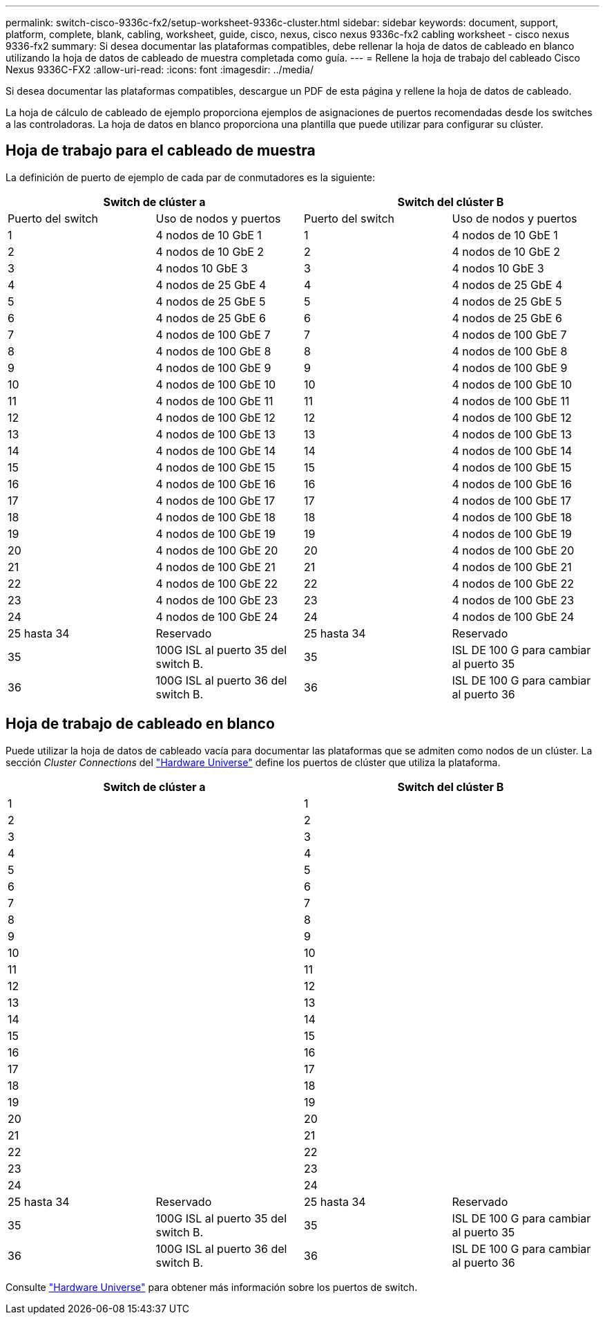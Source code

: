 ---
permalink: switch-cisco-9336c-fx2/setup-worksheet-9336c-cluster.html 
sidebar: sidebar 
keywords: document, support, platform, complete, blank, cabling, worksheet, guide, cisco, nexus, cisco nexus 9336c-fx2 cabling worksheet - cisco nexus 9336-fx2 
summary: Si desea documentar las plataformas compatibles, debe rellenar la hoja de datos de cableado en blanco utilizando la hoja de datos de cableado de muestra completada como guía. 
---
= Rellene la hoja de trabajo del cableado Cisco Nexus 9336C-FX2
:allow-uri-read: 
:icons: font
:imagesdir: ../media/


[role="lead"]
Si desea documentar las plataformas compatibles, descargue un PDF de esta página y rellene la hoja de datos de cableado.

La hoja de cálculo de cableado de ejemplo proporciona ejemplos de asignaciones de puertos recomendadas desde los switches a las controladoras. La hoja de datos en blanco proporciona una plantilla que puede utilizar para configurar su clúster.



== Hoja de trabajo para el cableado de muestra

La definición de puerto de ejemplo de cada par de conmutadores es la siguiente:

[cols="1, 1, 1, 1"]
|===
2+| Switch de clúster a 2+| Switch del clúster B 


| Puerto del switch | Uso de nodos y puertos | Puerto del switch | Uso de nodos y puertos 


 a| 
1
 a| 
4 nodos de 10 GbE 1
 a| 
1
 a| 
4 nodos de 10 GbE 1



 a| 
2
 a| 
4 nodos de 10 GbE 2
 a| 
2
 a| 
4 nodos de 10 GbE 2



 a| 
3
 a| 
4 nodos 10 GbE 3
 a| 
3
 a| 
4 nodos 10 GbE 3



 a| 
4
 a| 
4 nodos de 25 GbE 4
 a| 
4
 a| 
4 nodos de 25 GbE 4



 a| 
5
 a| 
4 nodos de 25 GbE 5
 a| 
5
 a| 
4 nodos de 25 GbE 5



 a| 
6
 a| 
4 nodos de 25 GbE 6
 a| 
6
 a| 
4 nodos de 25 GbE 6



 a| 
7
 a| 
4 nodos de 100 GbE 7
 a| 
7
 a| 
4 nodos de 100 GbE 7



 a| 
8
 a| 
4 nodos de 100 GbE 8
 a| 
8
 a| 
4 nodos de 100 GbE 8



 a| 
9
 a| 
4 nodos de 100 GbE 9
 a| 
9
 a| 
4 nodos de 100 GbE 9



 a| 
10
 a| 
4 nodos de 100 GbE 10
 a| 
10
 a| 
4 nodos de 100 GbE 10



 a| 
11
 a| 
4 nodos de 100 GbE 11
 a| 
11
 a| 
4 nodos de 100 GbE 11



 a| 
12
 a| 
4 nodos de 100 GbE 12
 a| 
12
 a| 
4 nodos de 100 GbE 12



 a| 
13
 a| 
4 nodos de 100 GbE 13
 a| 
13
 a| 
4 nodos de 100 GbE 13



 a| 
14
 a| 
4 nodos de 100 GbE 14
 a| 
14
 a| 
4 nodos de 100 GbE 14



 a| 
15
 a| 
4 nodos de 100 GbE 15
 a| 
15
 a| 
4 nodos de 100 GbE 15



 a| 
16
 a| 
4 nodos de 100 GbE 16
 a| 
16
 a| 
4 nodos de 100 GbE 16



 a| 
17
 a| 
4 nodos de 100 GbE 17
 a| 
17
 a| 
4 nodos de 100 GbE 17



 a| 
18
 a| 
4 nodos de 100 GbE 18
 a| 
18
 a| 
4 nodos de 100 GbE 18



 a| 
19
 a| 
4 nodos de 100 GbE 19
 a| 
19
 a| 
4 nodos de 100 GbE 19



 a| 
20
 a| 
4 nodos de 100 GbE 20
 a| 
20
 a| 
4 nodos de 100 GbE 20



 a| 
21
 a| 
4 nodos de 100 GbE 21
 a| 
21
 a| 
4 nodos de 100 GbE 21



 a| 
22
 a| 
4 nodos de 100 GbE 22
 a| 
22
 a| 
4 nodos de 100 GbE 22



 a| 
23
 a| 
4 nodos de 100 GbE 23
 a| 
23
 a| 
4 nodos de 100 GbE 23



 a| 
24
 a| 
4 nodos de 100 GbE 24
 a| 
24
 a| 
4 nodos de 100 GbE 24



 a| 
25 hasta 34
 a| 
Reservado
 a| 
25 hasta 34
 a| 
Reservado



 a| 
35
 a| 
100G ISL al puerto 35 del switch B.
 a| 
35
 a| 
ISL DE 100 G para cambiar al puerto 35



 a| 
36
 a| 
100G ISL al puerto 36 del switch B.
 a| 
36
 a| 
ISL DE 100 G para cambiar al puerto 36

|===


== Hoja de trabajo de cableado en blanco

Puede utilizar la hoja de datos de cableado vacía para documentar las plataformas que se admiten como nodos de un clúster. La sección _Cluster Connections_ del https://hwu.netapp.com["Hardware Universe"^] define los puertos de clúster que utiliza la plataforma.

[cols="1, 1, 1, 1"]
|===
2+| Switch de clúster a 2+| Switch del clúster B 


 a| 
1
 a| 
 a| 
1
 a| 



 a| 
2
 a| 
 a| 
2
 a| 



 a| 
3
 a| 
 a| 
3
 a| 



 a| 
4
 a| 
 a| 
4
 a| 



 a| 
5
 a| 
 a| 
5
 a| 



 a| 
6
 a| 
 a| 
6
 a| 



 a| 
7
 a| 
 a| 
7
 a| 



 a| 
8
 a| 
 a| 
8
 a| 



 a| 
9
 a| 
 a| 
9
 a| 



 a| 
10
 a| 
 a| 
10
 a| 



 a| 
11
 a| 
 a| 
11
 a| 



 a| 
12
 a| 
 a| 
12
 a| 



 a| 
13
 a| 
 a| 
13
 a| 



 a| 
14
 a| 
 a| 
14
 a| 



 a| 
15
 a| 
 a| 
15
 a| 



 a| 
16
 a| 
 a| 
16
 a| 



 a| 
17
 a| 
 a| 
17
 a| 



 a| 
18
 a| 
 a| 
18
 a| 



 a| 
19
 a| 
 a| 
19
 a| 



 a| 
20
 a| 
 a| 
20
 a| 



 a| 
21
 a| 
 a| 
21
 a| 



 a| 
22
 a| 
 a| 
22
 a| 



 a| 
23
 a| 
 a| 
23
 a| 



 a| 
24
 a| 
 a| 
24
 a| 



 a| 
25 hasta 34
 a| 
Reservado
 a| 
25 hasta 34
 a| 
Reservado



 a| 
35
 a| 
100G ISL al puerto 35 del switch B.
 a| 
35
 a| 
ISL DE 100 G para cambiar al puerto 35



 a| 
36
 a| 
100G ISL al puerto 36 del switch B.
 a| 
36
 a| 
ISL DE 100 G para cambiar al puerto 36

|===
Consulte https://hwu.netapp.com/Switch/Index["Hardware Universe"] para obtener más información sobre los puertos de switch.

